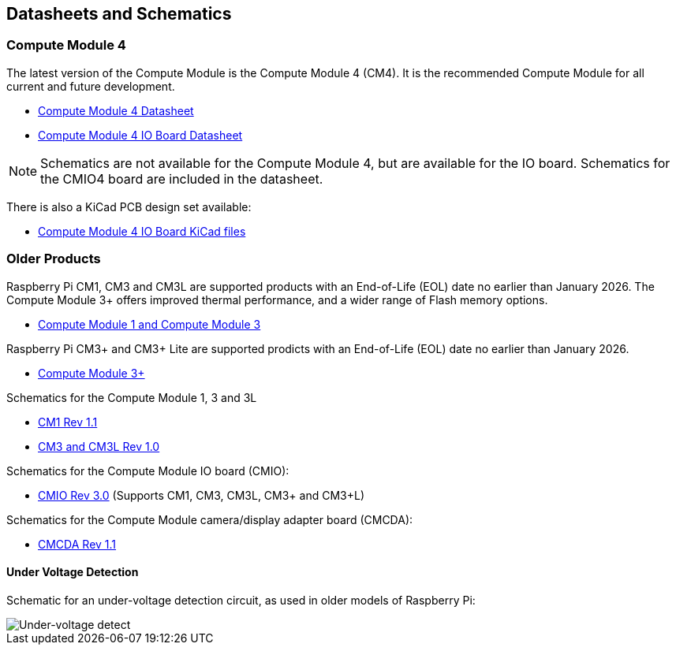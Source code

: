 == Datasheets and Schematics

=== Compute Module 4

The latest version of the Compute Module is the Compute Module 4 (CM4). It is the recommended Compute Module for all current and future development.

* https://datasheets.raspberrypi.com/cm4/cm4-datasheet.pdf[Compute Module 4 Datasheet]
* https://datasheets.raspberrypi.com/cm4io/cm4io-datasheet.pdf[Compute Module 4 IO Board Datasheet]

NOTE: Schematics are not available for the Compute Module 4, but are available for the IO board. Schematics for the CMIO4 board are included in the datasheet.

There is also a KiCad PCB design set available:

* https://datasheets.raspberrypi.com/cm4io/CM4IO-KiCAD.zip[Compute Module 4 IO Board KiCad files]

=== Older Products

Raspberry Pi CM1, CM3 and CM3L are supported products with an End-of-Life (EOL) date no earlier than January 2026. The Compute Module 3+ offers improved thermal performance, and a wider range of Flash memory options.

* https://datasheets.raspberrypi.com/cm/cm1-and-cm3-datasheet.pdf[Compute Module 1 and Compute Module 3]

Raspberry Pi CM3+ and CM3+ Lite are supported prodicts with an End-of-Life (EOL) date no earlier than January 2026.

* https://datasheets.raspberrypi.com/cm/cm3-plus-datasheet.pdf[Compute Module 3+]

Schematics for the Compute Module 1, 3 and 3L

* https://datasheets.raspberrypi.com/cm/cm1-schematics.pdf[CM1 Rev 1.1]
* https://datasheets.raspberrypi.com/cm/cm3-schematics.pdf[CM3 and CM3L Rev 1.0]

Schematics for the Compute Module IO board (CMIO):

* https://datasheets.raspberrypi.com/cmio/cmio-schematics.pdf[CMIO Rev 3.0] (Supports CM1, CM3, CM3L, CM3+ and CM3+L)

Schematics for the Compute Module camera/display adapter board (CMCDA):

* https://datasheets.raspberrypi.com/cmcda/cmcda-schematics.pdf[CMCDA Rev 1.1]

==== Under Voltage Detection

Schematic for an under-voltage detection circuit, as used in older models of Raspberry Pi:

image::images/under_voltage_detect.png[Under-voltage detect]
